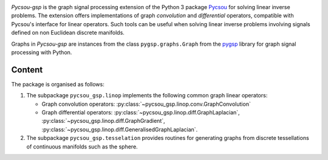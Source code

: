.. image:: /images/pycsou.png
  :width: 50 %
  :align: center
  :target: https://github.com/matthieumeo/pycsou-gsp

.. image:: https://zenodo.org/badge/277582581.svg
   :target: https://zenodo.org/badge/latestdoi/277582581


*Pycsou-gsp* is the graph signal processing extension of the Python 3 package `Pycsou <https://github.com/matthieumeo/pycsou>`_ for solving linear inverse problems. The extension offers implementations of graph *convolution* and *differential* operators, compatible with Pycsou's interface for linear operators. Such tools can be useful when solving linear inverse problems involving signals defined on non Euclidean discrete manifolds.

Graphs in *Pycsou-gsp* are instances from the class ``pygsp.graphs.Graph`` from the `pygsp <https://github.com/epfl-lts2/pygsp>`_ library for graph signal processing with Python. 

Content
-------

The package is organised as follows:

1. The subpackage ``pycsou_gsp.linop`` implements the following common graph linear operators:
  
   * Graph convolution operators: :py:class:`~pycsou_gsp.linop.conv.GraphConvolution`
   * Graph differential operators: :py:class:`~pycsou_gsp.linop.diff.GraphLaplacian`, :py:class:`~pycsou_gsp.linop.diff.GraphGradient`, :py:class:`~pycsou_gsp.linop.diff.GeneralisedGraphLaplacian`.

2. The subpackage ``pycsou_gsp.tesselation`` provides routines for generating graphs from discrete tessellations of continuous manifolds such as the sphere. 